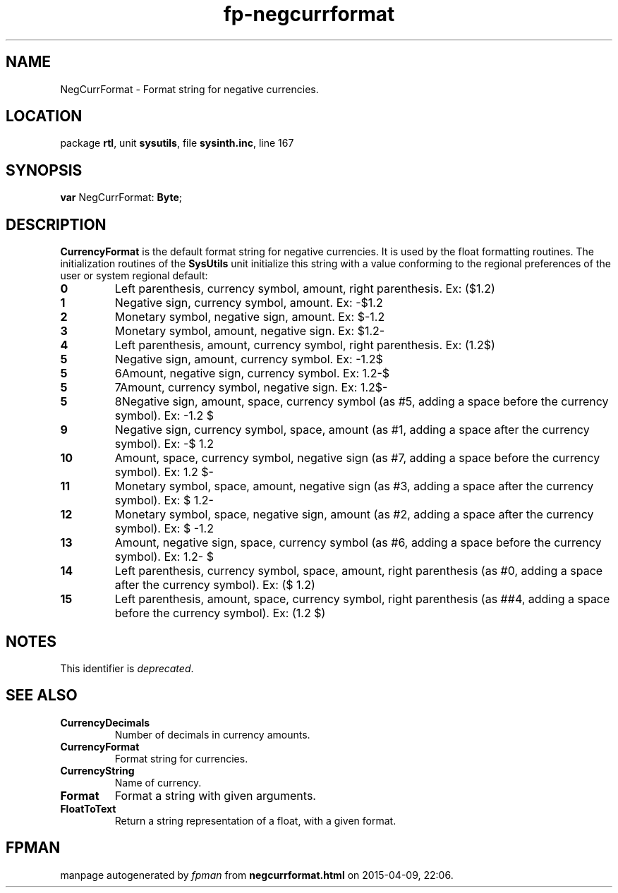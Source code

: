 .\" file autogenerated by fpman
.TH "fp-negcurrformat" 3 "2014-03-14" "fpman" "Free Pascal Programmer's Manual"
.SH NAME
NegCurrFormat - Format string for negative currencies.
.SH LOCATION
package \fBrtl\fR, unit \fBsysutils\fR, file \fBsysinth.inc\fR, line 167
.SH SYNOPSIS
\fBvar\fR NegCurrFormat: \fBByte\fR;

.SH DESCRIPTION
\fBCurrencyFormat\fR is the default format string for negative currencies. It is used by the float formatting routines. The initialization routines of the \fBSysUtils\fR unit initialize this string with a value conforming to the regional preferences of the user or system regional default:

.TP
.B 0
Left parenthesis, currency symbol, amount, right parenthesis. Ex: ($1.2)
.TP
.B 1
Negative sign, currency symbol, amount. Ex: -$1.2
.TP
.B 2
Monetary symbol, negative sign, amount. Ex: $-1.2
.TP
.B 3
Monetary symbol, amount, negative sign. Ex: $1.2-
.TP
.B 4
Left parenthesis, amount, currency symbol, right parenthesis. Ex: (1.2$)
.TP
.B 5
Negative sign, amount, currency symbol. Ex: -1.2$
.TP
.B 5
6Amount, negative sign, currency symbol. Ex: 1.2-$
.TP
.B 5
7Amount, currency symbol, negative sign. Ex: 1.2$-
.TP
.B 5
8Negative sign, amount, space, currency symbol (as #5, adding a space before the currency symbol). Ex: -1.2 $
.TP
.B 9
Negative sign, currency symbol, space, amount (as #1, adding a space after the currency symbol). Ex: -$ 1.2
.TP
.B 10
Amount, space, currency symbol, negative sign (as #7, adding a space before the currency symbol). Ex: 1.2 $-
.TP
.B 11
Monetary symbol, space, amount, negative sign (as #3, adding a space after the currency symbol). Ex: $ 1.2-
.TP
.B 12
Monetary symbol, space, negative sign, amount (as #2, adding a space after the currency symbol). Ex: $ -1.2
.TP
.B 13
Amount, negative sign, space, currency symbol (as #6, adding a space before the currency symbol). Ex: 1.2- $
.TP
.B 14
Left parenthesis, currency symbol, space, amount, right parenthesis (as #0, adding a space after the currency symbol). Ex: ($ 1.2)
.TP
.B 15
Left parenthesis, amount, space, currency symbol, right parenthesis (as ##4, adding a space before the currency symbol). Ex: (1.2 $)

.SH NOTES
This identifier is \fIdeprecated\fR.
.SH SEE ALSO
.TP
.B CurrencyDecimals
Number of decimals in currency amounts.
.TP
.B CurrencyFormat
Format string for currencies.
.TP
.B CurrencyString
Name of currency.
.TP
.B Format
Format a string with given arguments.
.TP
.B FloatToText
Return a string representation of a float, with a given format.

.SH FPMAN
manpage autogenerated by \fIfpman\fR from \fBnegcurrformat.html\fR on 2015-04-09, 22:06.

